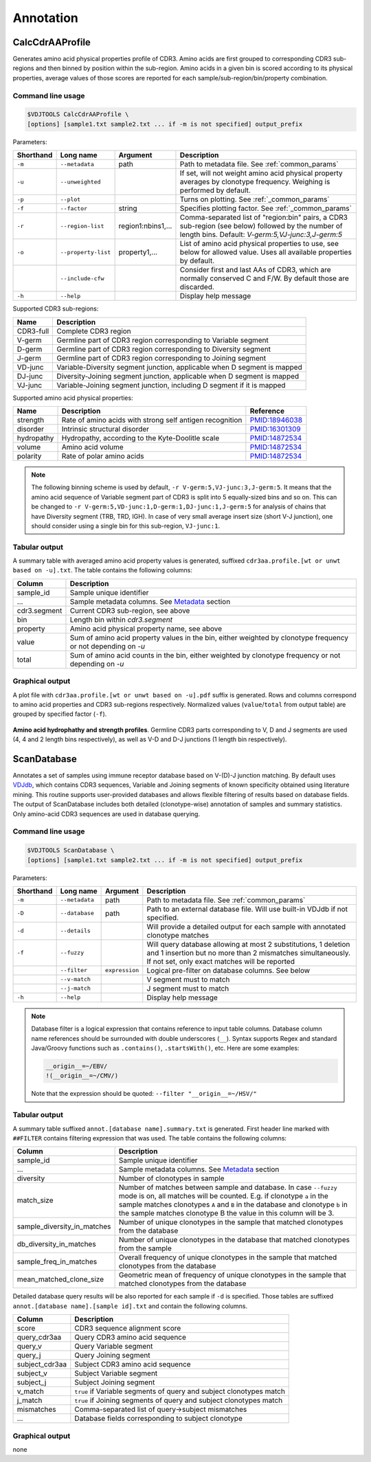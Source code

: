 .. _annotate:

Annotation
----------

.. _CalcCdrAAProfile:

CalcCdrAAProfile
^^^^^^^^^^^^^^^^

Generates amino acid physical properties profile of CDR3. Amino acids are 
first grouped to corresponding CDR3 sub-regions and then binned by position 
within the sub-region. Amino acids in a given bin is scored according to 
its physical properties, average values of those scores are reported for each 
sample/sub-region/bin/property combination.

Command line usage
~~~~~~~~~~~~~~~~~~

.. code-block:: bash

    $VDJTOOLS CalcCdrAAProfile \
    [options] [sample1.txt sample2.txt ... if -m is not specified] output_prefix

Parameters:

+-------------+-----------------------+--------------------+----------------------------------------------------------------------------------------------------------------------------------------------------------+
| Shorthand   |      Long name        | Argument           | Description                                                                                                                                              |
+=============+=======================+====================+==========================================================================================================================================================+
| ``-m``      | ``--metadata``        | path               | Path to metadata file. See :ref:`common_params`                                                                                                          |
+-------------+-----------------------+--------------------+----------------------------------------------------------------------------------------------------------------------------------------------------------+
| ``-u``      | ``--unweighted``      |                    | If set, will not weight amino acid physical property averages by clonotype frequency. Weighing is performed by default.                                  |
+-------------+-----------------------+--------------------+----------------------------------------------------------------------------------------------------------------------------------------------------------+
| ``-p``      | ``--plot``            |                    | Turns on plotting. See :ref:`_common_params`                                                                                                             |
+-------------+-----------------------+--------------------+----------------------------------------------------------------------------------------------------------------------------------------------------------+
| ``-f``      | ``--factor``          | string             | Specifies plotting factor. See :ref:`_common_params`                                                                                                     |
+-------------+-----------------------+--------------------+----------------------------------------------------------------------------------------------------------------------------------------------------------+
| ``-r``      | ``--region-list``     | region1:nbins1,... | Comma-separated list of "region:bin" pairs, a CDR3 sub-region (see below) followed by the number of length bins. Default: `V-germ:5,VJ-junc:3,J-germ:5`  |
+-------------+-----------------------+--------------------+----------------------------------------------------------------------------------------------------------------------------------------------------------+
| ``-o``      | ``--property-list``   | property1,...      | List of amino acid physical properties to use, see below for allowed value. Uses all available properties by default.                                    |
+-------------+-----------------------+--------------------+----------------------------------------------------------------------------------------------------------------------------------------------------------+
|             | ``--include-cfw``     |                    | Consider first and last AAs of CDR3, which are normally conserved C and F/W. By default those are discarded.                                             |
+-------------+-----------------------+--------------------+----------------------------------------------------------------------------------------------------------------------------------------------------------+
| ``-h``      | ``--help``            |                    | Display help message                                                                                                                                     |
+-------------+-----------------------+--------------------+----------------------------------------------------------------------------------------------------------------------------------------------------------+

Supported CDR3 sub-regions:

+-----------+--------------------------------------------------------------------------+
| Name      | Description                                                              |
+===========+==========================================================================+
| CDR3-full | Complete CDR3 region                                                     |
+-----------+--------------------------------------------------------------------------+
| V-germ    | Germline part of CDR3 region corresponding to Variable segment           |
+-----------+--------------------------------------------------------------------------+
| D-germ    | Germline part of CDR3 region corresponding to Diversity segment          |
+-----------+--------------------------------------------------------------------------+
| J-germ    | Germline part of CDR3 region corresponding to Joining segment            |
+-----------+--------------------------------------------------------------------------+
| VD-junc   | Variable-Diversity segment junction, applicable when D segment is mapped |
+-----------+--------------------------------------------------------------------------+
| DJ-junc   | Diversity-Joining segment junction, applicable when D segment is mapped  |
+-----------+--------------------------------------------------------------------------+
| VJ-junc   | Variable-Joining segment junction, including D segment if it is mapped   |
+-----------+--------------------------------------------------------------------------+

Supported amino acid physical properties:

+------------+-----------------------------------------------------------+-----------------------------------------------------------------+
| Name       | Description                                               | Reference                                                       |
+============+===========================================================+=================================================================+
| strength   | Rate of amino acids with strong self antigen recognition  | `PMID:18946038 <http://www.ncbi.nlm.nih.gov/pubmed/18946038>`__ |
+------------+-----------------------------------------------------------+-----------------------------------------------------------------+
| disorder   | Intrinsic structural disorder                             | `PMID:16301309 <http://www.ncbi.nlm.nih.gov/pubmed/16301309>`__ |
+------------+-----------------------------------------------------------+-----------------------------------------------------------------+
| hydropathy | Hydropathy, according to the Kyte-Doolitle scale          | `PMID:14872534 <http://www.ncbi.nlm.nih.gov/pubmed/14872534>`__ |
+------------+-----------------------------------------------------------+-----------------------------------------------------------------+
| volume     | Amino acid volume                                         | `PMID:14872534 <http://www.ncbi.nlm.nih.gov/pubmed/14872534>`__ |
+------------+-----------------------------------------------------------+-----------------------------------------------------------------+
| polarity   | Rate of polar amino acids                                 | `PMID:14872534 <http://www.ncbi.nlm.nih.gov/pubmed/14872534>`__ |
+------------+-----------------------------------------------------------+-----------------------------------------------------------------+

.. note:: 
    
    The following binning scheme is used by default, ``-r V-germ:5,VJ-junc:3,J-germ:5``.
    It means that the amino acid sequence of Variable segment part of CDR3 is split into 
    5 equally-sized bins and so on.    
    This can be changed to ``-r V-germ:5,VD-junc:1,D-germ:1,DJ-junc:1,J-germ:5`` for 
    analysis of chains that have Diversity segment (TRB, TRD, IGH).
    In case of very small average insert size (short V-J junction), one should consider 
    using a single bin for this sub-region, ``VJ-junc:1``.
    
Tabular output
~~~~~~~~~~~~~~

A summary table with averaged amino acid property values is generated, 
suffixed ``cdr3aa.profile.[wt or unwt based on -u].txt``. The table contains 
the following columns:

+---------------+---------------------------------------------------------------------------------------------------------------+
| Column        | Description                                                                                                   |
+===============+===============================================================================================================+
| sample\_id    | Sample unique identifier                                                                                      |
+---------------+---------------------------------------------------------------------------------------------------------------+
| ...           | Sample metadata columns. See `Metadata <https://github.com/mikessh/vdjtools/wiki/Input#metadata>`__ section   |
+---------------+---------------------------------------------------------------------------------------------------------------+
| cdr3.segment  | Current CDR3 sub-region, see above                                                                            |
+---------------+---------------------------------------------------------------------------------------------------------------+
| bin           | Length bin within `cdr3.segment`                                                                              |
+---------------+---------------------------------------------------------------------------------------------------------------+
| property      | Amino acid physical property name, see above                                                                  |
+---------------+---------------------------------------------------------------------------------------------------------------+
| value         | Sum of amino acid property values in the bin, either weighted by clonotype frequency or not depending on `-u` |
+---------------+---------------------------------------------------------------------------------------------------------------+
| total         | Sum of amino acid counts in the bin, either weighted by clonotype frequency or not depending on `-u`          |
+---------------+---------------------------------------------------------------------------------------------------------------+

Graphical output
~~~~~~~~~~~~~~~~

A plot file with ``cdr3aa.profile.[wt or unwt based on -u].pdf`` suffix is generated. 
Rows and columns correspond to amino acid properties and CDR3 sub-regions respectively. 
Normalized values (``value``/``total`` from output table) are grouped by specified factor (``-f``).

.. figure:: _static/images/modules/annotate-aaprofile.png
    :align: center
    :scale: 50 %
    
**Amino acid hydrophathy and strength profiles**. Germline CDR3 parts corresponding 
to V, D and J segments are used (4, 4 and 2 length bins respectively), 
as well as V-D and D-J junctions (1 length bin respectively). 

.. _ScanDatabase:

ScanDatabase
^^^^^^^^^^^^

Annotates a set of samples using immune receptor database based on
V-(D)-J junction matching. By default uses
`VDJdb <https://github.com/mikessh/vdjdb>`__, which contains CDR3
sequences, Variable and Joining segments of known specificity obtained
using literature mining. This routine supports user-provided databases
and allows flexible filtering of results based on database fields. The
output of ScanDatabase includes both detailed (clonotype-wise)
annotation of samples and summary statistics. Only amino-acid CDR3
sequences are used in database querying.

Command line usage
~~~~~~~~~~~~~~~~~~

.. code-block:: bash

    $VDJTOOLS ScanDatabase \
    [options] [sample1.txt sample2.txt ... if -m is not specified] output_prefix

Parameters:

+-------------+-----------------------+------------------+-----------------------------------------------------------------------------------------------------------------------------------------------------------------------------------+
| Shorthand   |      Long name        | Argument         | Description                                                                                                                                                                       |
+=============+=======================+==================+===================================================================================================================================================================================+
| ``-m``      | ``--metadata``        | path             | Path to metadata file. See :ref:`common_params`                                                                                                                                   |
+-------------+-----------------------+------------------+-----------------------------------------------------------------------------------------------------------------------------------------------------------------------------------+
| ``-D``      | ``--database``        | path             | Path to an external database file. Will use built-in VDJdb if not specified.                                                                                                      |
+-------------+-----------------------+------------------+-----------------------------------------------------------------------------------------------------------------------------------------------------------------------------------+
| ``-d``      | ``--details``         |                  | Will provide a detailed output for each sample with annotated clonotype matches                                                                                                   |
+-------------+-----------------------+------------------+-----------------------------------------------------------------------------------------------------------------------------------------------------------------------------------+
| ``-f``      | ``--fuzzy``           |                  | Will query database allowing at most 2 substitutions, 1 deletion and 1 insertion but no more than 2 mismatches simultaneously. If not set, only exact matches will be reported    |
+-------------+-----------------------+------------------+-----------------------------------------------------------------------------------------------------------------------------------------------------------------------------------+
|             | ``--filter``          | ``expression``   | Logical pre-filter on database columns. See below                                                                                                                                 |
+-------------+-----------------------+------------------+-----------------------------------------------------------------------------------------------------------------------------------------------------------------------------------+
|             | ``--v-match``         |                  | V segment must to match                                                                                                                                                           |
+-------------+-----------------------+------------------+-----------------------------------------------------------------------------------------------------------------------------------------------------------------------------------+
|             | ``--j-match``         |                  | J segment must to match                                                                                                                                                           |
+-------------+-----------------------+------------------+-----------------------------------------------------------------------------------------------------------------------------------------------------------------------------------+
| ``-h``      | ``--help``            |                  | Display help message                                                                                                                                                              |
+-------------+-----------------------+------------------+-----------------------------------------------------------------------------------------------------------------------------------------------------------------------------------+

.. note:: 
    
    Database filter is a logical expression that contains
    reference to input table columns. Database column name references should 
    be surrounded with double underscores (``__``). Syntax supports Regex and 
    standard Java/Groovy functions such as ``.contains()``, ``.startsWith()``, 
    etc. Here are some examples:
    
    .. code-block:: groovy    
        
        __origin__=~/EBV/
        !(__origin__=~/CMV/)
        
    Note that the expression should be quoted: ``--filter "__origin__=~/HSV/"``

Tabular output
~~~~~~~~~~~~~~

A summary table suffixed ``annot.[database name].summary.txt`` is
generated. First header line marked with ``##FILTER`` contains filtering
expression that was used. The table contains the following columns:

+----------------------------------+--------------------------------------------------------------------------------------------------------------------------------------------------------------------------------------------------------------------------------------------------------------------------------------------------+
| Column                           | Description                                                                                                                                                                                                                                                                                      |
+==================================+==================================================================================================================================================================================================================================================================================================+
| sample\_id                       | Sample unique identifier                                                                                                                                                                                                                                                                         |
+----------------------------------+--------------------------------------------------------------------------------------------------------------------------------------------------------------------------------------------------------------------------------------------------------------------------------------------------+
| ...                              | Sample metadata columns. See `Metadata <https://github.com/mikessh/vdjtools/wiki/Input#metadata>`__ section                                                                                                                                                                                      |
+----------------------------------+--------------------------------------------------------------------------------------------------------------------------------------------------------------------------------------------------------------------------------------------------------------------------------------------------+
| diversity                        | Number of clonotypes in sample                                                                                                                                                                                                                                                                   |
+----------------------------------+--------------------------------------------------------------------------------------------------------------------------------------------------------------------------------------------------------------------------------------------------------------------------------------------------+
| match\_size                      | Number of matches between sample and database. In case ``--fuzzy`` mode is on, all matches will be counted. E.g. if clonotype ``a`` in the sample matches clonotypes ``A`` and ``B`` in the database and clonotype ``b`` in the sample matches clonotype B the value in this column will be 3.   |
+----------------------------------+--------------------------------------------------------------------------------------------------------------------------------------------------------------------------------------------------------------------------------------------------------------------------------------------------+
| sample\_diversity\_in\_matches   | Number of unique clonotypes in the sample that matched clonotypes from the database                                                                                                                                                                                                              |
+----------------------------------+--------------------------------------------------------------------------------------------------------------------------------------------------------------------------------------------------------------------------------------------------------------------------------------------------+
| db\_diversity\_in\_matches       | Number of unique clonotypes in the database that matched clonotypes from the sample                                                                                                                                                                                                              |
+----------------------------------+--------------------------------------------------------------------------------------------------------------------------------------------------------------------------------------------------------------------------------------------------------------------------------------------------+
| sample\_freq\_in\_matches        | Overall frequency of unique clonotypes in the sample that matched clonotypes from the database                                                                                                                                                                                                   |
+----------------------------------+--------------------------------------------------------------------------------------------------------------------------------------------------------------------------------------------------------------------------------------------------------------------------------------------------+
| mean\_matched\_clone\_size       | Geometric mean of frequency of unique clonotypes in the sample that matched clonotypes from the database                                                                                                                                                                                         |
+----------------------------------+--------------------------------------------------------------------------------------------------------------------------------------------------------------------------------------------------------------------------------------------------------------------------------------------------+

Detailed database query results will be also reported for each sample if
``-d`` is specified. Those tables are suffixed
``annot.[database name].[sample id].txt`` and contain the following
columns.

+-------------------+-----------------------------------------------------------------------+
| Column            | Description                                                           |
+===================+=======================================================================+
| score             | CDR3 sequence alignment score                                         |
+-------------------+-----------------------------------------------------------------------+
| query\_cdr3aa     | Query CDR3 amino acid sequence                                        |
+-------------------+-----------------------------------------------------------------------+
| query\_v          | Query Variable segment                                                |
+-------------------+-----------------------------------------------------------------------+
| query\_j          | Query Joining segment                                                 |
+-------------------+-----------------------------------------------------------------------+
| subject\_cdr3aa   | Subject CDR3 amino acid sequence                                      |
+-------------------+-----------------------------------------------------------------------+
| subject\_v        | Subject Variable segment                                              |
+-------------------+-----------------------------------------------------------------------+
| subject\_j        | Subject Joining segment                                               |
+-------------------+-----------------------------------------------------------------------+
| v\_match          | ``true`` if Variable segments of query and subject clonotypes match   |
+-------------------+-----------------------------------------------------------------------+
| j\_match          | ``true`` if Joining segments of query and subject clonotypes match    |
+-------------------+-----------------------------------------------------------------------+
| mismatches        | Comma-separated list of query->subject mismatches                     |
+-------------------+-----------------------------------------------------------------------+
| ...               | Database fields corresponding to subject clonotype                    |
+-------------------+-----------------------------------------------------------------------+

Graphical output
~~~~~~~~~~~~~~~~

none
